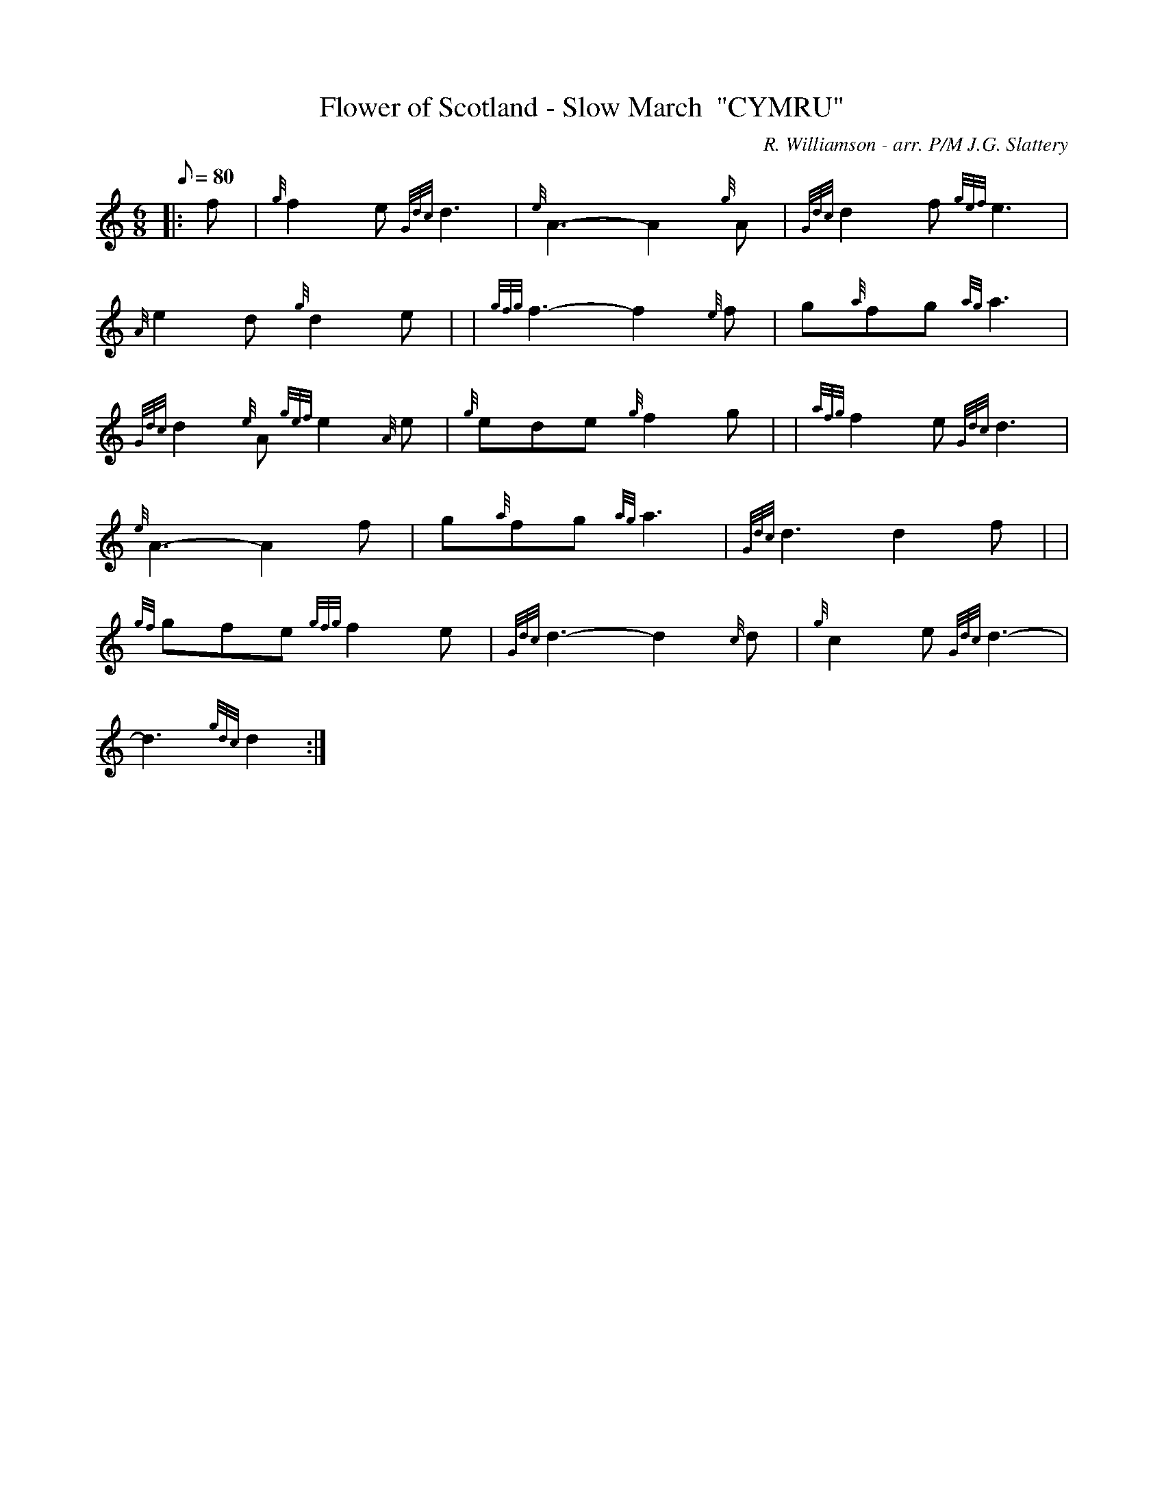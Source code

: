 X: 1
T:Flower of Scotland - Slow March  "CYMRU"
M:6/8
L:1/8
Q:80
C:R. Williamson - arr. P/M J.G. Slattery
S:
K:HP
|: f|
{g}f2e{Gdc}d3|
{e}A3-A2{g}A|
{Gdc}d2f{gef}e3|  !
{A}e2d{g}d2e| |
{gfg}f3-f2{e}f|
g{a}fg{ag}a3|  !
{Gdc}d2{e}A{gef}e2{A}e|
{g}ede{g}f2g| |
{afg}f2e{Gdc}d3|  !
{e}A3-A2f|
g{a}fg{ag}a3|
{Gdc}d3d2f| |  !
{gf}gfe{gfg}f2e|
{Gdc}d3-d2{c}d|
{g}c2e{Gdc}d3|  !
-d3{gdc}d2:|
